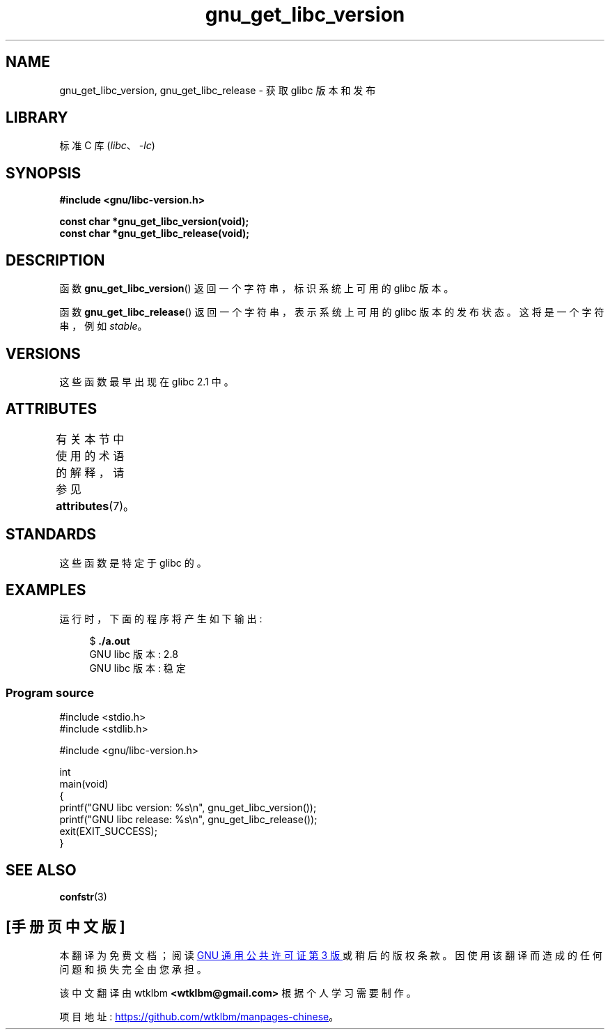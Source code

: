 .\" -*- coding: UTF-8 -*-
'\" t
.\" Copyright (c) 2008, Linux Foundation, written by Michael Kerrisk
.\"     <mtk.manpages@gmail.com>
.\"
.\" SPDX-License-Identifier: Linux-man-pages-copyleft
.\"
.\"*******************************************************************
.\"
.\" This file was generated with po4a. Translate the source file.
.\"
.\"*******************************************************************
.TH gnu_get_libc_version 3 2022\-12\-15 "Linux man\-pages 6.03" 
.SH NAME
gnu_get_libc_version, gnu_get_libc_release \- 获取 glibc 版本和发布
.SH LIBRARY
标准 C 库 (\fIlibc\fP、\fI\-lc\fP)
.SH SYNOPSIS
.nf
\fB#include <gnu/libc\-version.h>\fP
.PP
\fBconst char *gnu_get_libc_version(void);\fP
\fBconst char *gnu_get_libc_release(void);\fP
.fi
.SH DESCRIPTION
函数 \fBgnu_get_libc_version\fP() 返回一个字符串，标识系统上可用的 glibc 版本。
.PP
函数 \fBgnu_get_libc_release\fP() 返回一个字符串，表示系统上可用的 glibc 版本的发布状态。 这将是一个字符串，例如
\fIstable\fP。
.SH VERSIONS
这些函数最早出现在 glibc 2.1 中。
.SH ATTRIBUTES
有关本节中使用的术语的解释，请参见 \fBattributes\fP(7)。
.ad l
.nh
.TS
allbox;
lbx lb lb
l l l.
Interface	Attribute	Value
T{
\fBgnu_get_libc_version\fP(),
\fBgnu_get_libc_release\fP()
T}	Thread safety	MT\-Safe
.TE
.hy
.ad
.sp 1
.SH STANDARDS
这些函数是特定于 glibc 的。
.SH EXAMPLES
运行时，下面的程序将产生如下输出:
.PP
.in +4n
.EX
$\fB ./a.out\fP
GNU libc 版本: 2.8
GNU libc 版本: 稳定
.EE
.in
.SS "Program source"
.\" SRC BEGIN (gnu_get_libc_version.c)
\&
.EX
#include <stdio.h>
#include <stdlib.h>

#include <gnu/libc\-version.h>

int
main(void)
{
    printf("GNU libc version: %s\en", gnu_get_libc_version());
    printf("GNU libc release: %s\en", gnu_get_libc_release());
    exit(EXIT_SUCCESS);
}
.EE
.\" SRC END
.SH "SEE ALSO"
\fBconfstr\fP(3)
.PP
.SH [手册页中文版]
.PP
本翻译为免费文档；阅读
.UR https://www.gnu.org/licenses/gpl-3.0.html
GNU 通用公共许可证第 3 版
.UE
或稍后的版权条款。因使用该翻译而造成的任何问题和损失完全由您承担。
.PP
该中文翻译由 wtklbm
.B <wtklbm@gmail.com>
根据个人学习需要制作。
.PP
项目地址:
.UR \fBhttps://github.com/wtklbm/manpages-chinese\fR
.ME 。
